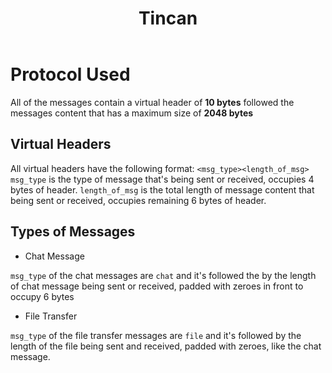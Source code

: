 #+TITLE: Tincan

* Protocol Used
All of the messages contain a virtual header of *10 bytes* followed the messages content that has a maximum size of *2048 bytes*
** Virtual Headers
All virtual headers have the following format:
 =<msg_type><length_of_msg>=
=msg_type= is the type of message that's being sent or received, occupies 4 bytes of header.
=length_of_msg= is the total length of message content that being sent or received, occupies remaining 6 bytes of header.
** Types of Messages
+ Chat Message
=msg_type= of the chat messages are =chat= and it's followed the by the length of chat message being sent or received, 
padded with zeroes in front to occupy 6 bytes

+ File Transfer
=msg_type= of the file transfer messages are =file= and it's followed by the length of the file being sent and received, 
padded with zeroes, like the chat message.
